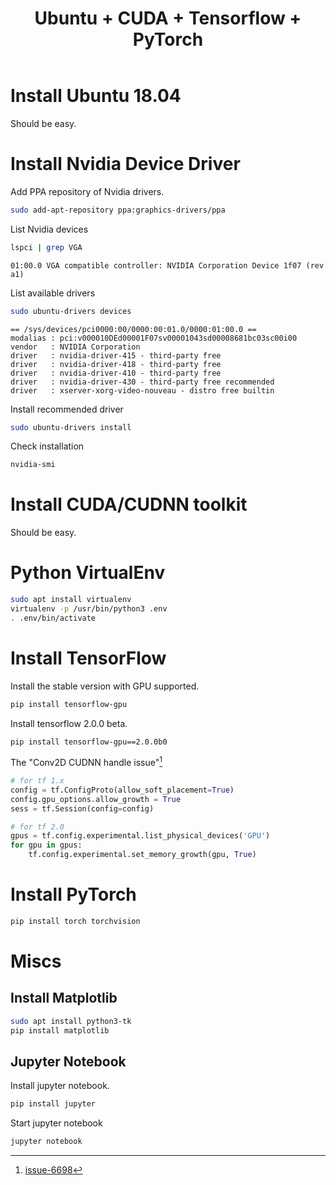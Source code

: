 #+TITLE:     Ubuntu + CUDA + Tensorflow + PyTorch
#+html_head: <link rel="stylesheet" type="text/css" href="../css/article.css" />
#+html_head: <link rel="stylesheet" type="text/css" href="../css/toc.css" />

#+INDEX: tensorflow, pytorch, cuda

* Install Ubuntu 18.04
  Should be easy.

* Install Nvidia Device Driver
  Add PPA repository of Nvidia drivers.
#+begin_src sh
  sudo add-apt-repository ppa:graphics-drivers/ppa
#+end_src

  List Nvidia devices
#+begin_src sh
  lspci | grep VGA
#+end_src

#+begin_example
  01:00.0 VGA compatible controller: NVIDIA Corporation Device 1f07 (rev a1)
#+end_example

  List available drivers
#+begin_src sh
  sudo ubuntu-drivers devices
#+end_src
#+begin_example
  == /sys/devices/pci0000:00/0000:00:01.0/0000:01:00.0 ==
  modalias : pci:v000010DEd00001F07sv00001043sd00008681bc03sc00i00
  vendor   : NVIDIA Corporation
  driver   : nvidia-driver-415 - third-party free
  driver   : nvidia-driver-418 - third-party free
  driver   : nvidia-driver-410 - third-party free
  driver   : nvidia-driver-430 - third-party free recommended
  driver   : xserver-xorg-video-nouveau - distro free builtin
#+end_example

  Install recommended driver
#+begin_src sh
  sudo ubuntu-drivers install
#+end_src

  Check installation
#+begin_src sh
  nvidia-smi
#+end_src
* Install CUDA/CUDNN toolkit
  Should be easy.

* Python VirtualEnv
#+begin_src sh
sudo apt install virtualenv
virtualenv -p /usr/bin/python3 .env
. .env/bin/activate
#+end_src

* Install TensorFlow
  Install the stable version with GPU supported.
#+begin_src sh
  pip install tensorflow-gpu
#+end_src
  Install tensorflow 2.0.0 beta.
#+begin_src sh
  pip install tensorflow-gpu==2.0.0b0
#+end_src

  The "Conv2D CUDNN handle issue"[fn:1]
#+begin_src python
  # for tf 1.x
  config = tf.ConfigProto(allow_soft_placement=True)
  config.gpu_options.allow_growth = True
  sess = tf.Session(config=config)

  # for tf 2.0
  gpus = tf.config.experimental.list_physical_devices('GPU')
  for gpu in gpus:
      tf.config.experimental.set_memory_growth(gpu, True)
#+end_src

* Install PyTorch
#+begin_src sh
  pip install torch torchvision
#+end_src

* Miscs
** Install Matplotlib
#+begin_src sh
sudo apt install python3-tk
pip install matplotlib
#+end_src

** Jupyter Notebook
   Install jupyter notebook.
#+begin_src sh
  pip install jupyter
#+end_src

   Start jupyter notebook
#+begin_src sh
  jupyter notebook
#+end_src

[fn:1] [[https://github.com/tensorflow/tensorflow/issues/6698][issue-6698]]

